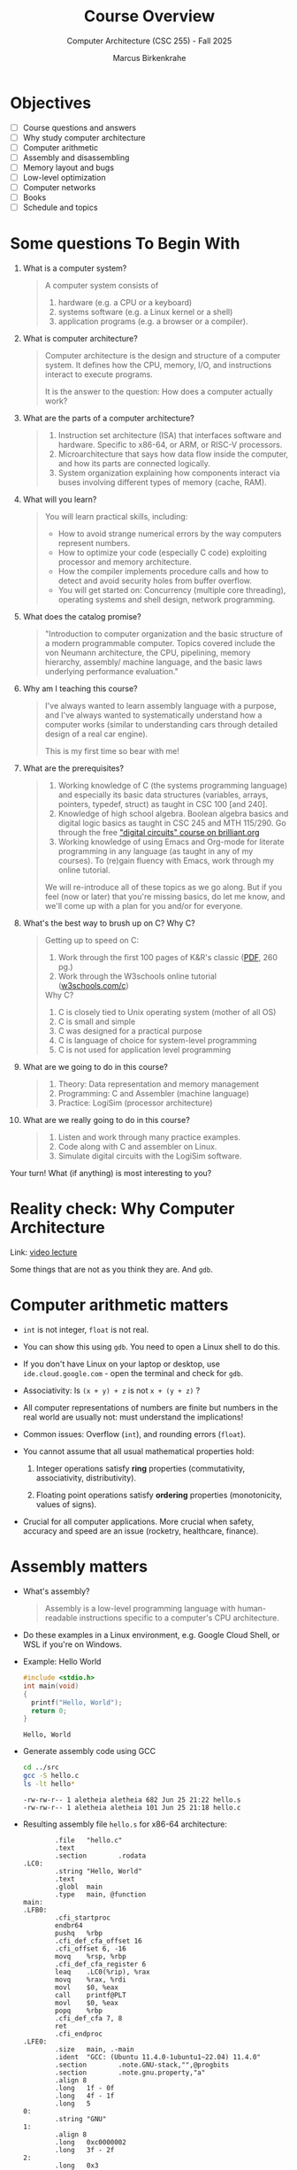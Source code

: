 #+TITLE:Course Overview
#+AUTHOR:Marcus Birkenkrahe
#+SUBTITLE:Computer Architecture (CSC 255) - Fall 2025
#+STARTUP: overview hideblocks indent
#+OPTIONS: toc:1 num:1 ^:nil
#+PROPERTY: header-args:R :session *R* :results output :exports both :noweb yes
#+PROPERTY: header-args:python :session *Python* :results output :exports both :noweb yes
#+PROPERTY: header-args:C :main yes :includes <stdio.h> <stdlib.h> <string.h> <time.h> :results output :exports both :noweb yes
#+PROPERTY: header-args:C++ :main yes :includes <iostream> :results output :exports both :noweb yes
* Objectives

- [ ] Course questions and answers
- [ ] Why study computer architecture
- [ ] Computer arithmetic
- [ ] Assembly and disassembling
- [ ] Memory layout and bugs
- [ ] Low-level optimization
- [ ] Computer networks
- [ ] Books
- [ ] Schedule and topics

* Some questions To Begin With
#+attr_html: :width 400px :float nil:
[[../img/cover.png]]

1) What is a computer system?
   #+begin_quote
   A computer system consists of
   1. hardware (e.g. a CPU or a keyboard)
   2. systems software (e.g. a Linux kernel or a shell)
   3. application programs (e.g. a browser or a compiler).
   #+end_quote

2) What is computer architecture?
   #+begin_quote
   Computer architecture is the design and structure of a computer
   system. It defines how the CPU, memory, I/O, and instructions
   interact to execute programs.

   It is the answer to the question: How does a computer actually
   work?
   #+end_quote

3) What are the parts of a computer architecture?
   #+begin_quote
   1. Instruction set architecture (ISA) that interfaces software and
      hardware. Specific to x86-64, or ARM, or RISC-V processors.
   2. Microarchitecture that says how data flow inside the computer,
      and how its parts are connected logically.
   3. System organization explaining how components interact via buses
      involving different types of memory (cache, RAM).
   #+end_quote

4) What will you learn?
   #+begin_quote
   You will learn practical skills, including:
   - How to avoid strange numerical errors by the way computers
     represent numbers.
   - How to optimize your code (especially C code) exploiting
     processor and memory architecture.
   - How the compiler implements procedure calls and how to detect and
     avoid security holes from buffer overflow.
   - You will get started on: Concurrency (multiple core threading),
     operating systems and shell design, network programming.
   #+end_quote

5) What does the catalog promise?
   #+begin_quote
   "Introduction to computer organization and the basic structure of a
   modern programmable computer. Topics covered include the von Neumann
   architecture, the CPU, pipelining, memory hierarchy, assembly/
   machine language, and the basic laws underlying performance
   evaluation."
   #+end_quote

6) Why am I teaching this course?
   #+begin_quote
   I've always wanted to learn assembly language with a purpose, and
   I've always wanted to systematically understand how a computer
   works (similar to understanding cars through detailed design of a
   real car engine).

   This is my first time so bear with me!
   #+end_quote

7) What are the prerequisites?
   #+begin_quote
   1. Working knowledge of C (the systems programming language) and
      especially its basic data structures (variables, arrays,
      pointers, typedef, struct) as taught in CSC 100 [and 240].
   2. Knowledge of high school algebra. Boolean algebra basics and
      digital logic basics as taught in CSC 245 and MTH 115/290. Go
      through the free [[https://brilliant.org/courses/digital-circuits/]["digital circuits" course on brilliant.org]]
   3. Working knowledge of using Emacs and Org-mode for literate
      programming in any language (as taught in any of my courses). To
      (re)gain fluency with Emacs, work through my online tutorial.

   We will re-introduce all of these topics as we go along. But if you
   feel (now or later) that you're missing basics, do let me know, and
   we'll come up with a plan for you and/or for everyone.
   #+end_quote

8) What's the best way to brush up on C? Why C?
   #+begin_quote
   Getting up to speed on C:
   1. Work through the first 100 pages of K&R's classic ([[https://github.com/media-lib/c_lib/blob/master/c/Kernighan%2C%20Ritchie%20-%20The%20C%20Programming%20Language%2C%202nd%20edition.pdf][PDF]], 260 pg.)
   2. Work through the W3schools online tutorial ([[https://www.w3schools.com/c/index.php][w3schools.com/c]])

   Why C?
   1. C is closely tied to Unix operating system (mother of all OS)
   2. C is small and simple
   3. C was designed for a practical purpose
   4. C is language of choice for system-level programming
   5. C is not used for application level programming
   #+end_quote

9) What are we going to do in this course?
   #+begin_quote
   1. Theory: Data representation and memory management
   2. Programming: C and Assembler (machine language)
   3. Practice: LogiSim (processor architecture)
   #+end_quote

10) What are we really going to do in this course?
    #+begin_quote
    1. Listen and work through many practice examples.
    2. Code along with C and assembler on Linux.
    3. Simulate digital circuits with the LogiSim software.
    #+end_quote

Your turn! What (if anything) is most interesting to you?
#+begin_quote

#+end_quote

* Reality check: Why Computer Architecture

Link: [[https://scs.hosted.panopto.com/Panopto/Pages/Viewer.aspx?id=d8c83d3a-8074-4afe-ae3b-693e2250999a][video lecture]]

Some things that are not as you think they are. And ~gdb~.

* Computer arithmetic matters

- ~int~ is not integer, ~float~ is not real.

- You can show this using ~gdb~. You need to open a Linux shell to do
  this.

- If you don't have Linux on your laptop or desktop, use
  =ide.cloud.google.com= - open the terminal and check for ~gdb~.

- Associativity: Is =(x + y) + z= is not =x + (y + z)= ?

- All computer representations of numbers are finite but numbers in
  the real world are usually not: must understand the implications!

- Common issues: Overflow (~int~), and rounding errors (~float~).

- You cannot assume that all usual mathematical properties hold:

  1) Integer operations satisfy *ring* properties (commutativity,
     associativity, distributivity).

  2) Floating point operations satisfy *ordering* properties
     (monotonicity, values of signs).

- Crucial for all computer applications. More crucial when safety,
  accuracy and speed are an issue (rocketry, healthcare, finance).

* Assembly matters

- What's assembly?
  #+begin_quote
  Assembly is a low-level programming language with human-readable
  instructions specific to a computer's CPU architecture.
  #+end_quote

- Do these examples in a Linux environment, e.g. Google Cloud Shell,
  or WSL if you're on Windows.

- Example: Hello World
  #+begin_src C :tangle ../src/hello.c
    #include <stdio.h>
    int main(void)
    {
      printf("Hello, World");
      return 0;
    }
  #+end_src

  #+RESULTS:
  : Hello, World

- Generate assembly code using GCC
  #+begin_src bash :results output :exports both
    cd ../src
    gcc -S hello.c
    ls -lt hello*
  #+end_src

  #+RESULTS:
  : -rw-rw-r-- 1 aletheia aletheia 682 Jun 25 21:22 hello.s
  : -rw-rw-r-- 1 aletheia aletheia 101 Jun 25 21:18 hello.c

- Resulting assembly file ~hello.s~ for x86-64 architecture:
  #+begin_example
        .file   "hello.c"
        .text
        .section        .rodata
.LC0:
        .string "Hello, World"
        .text
        .globl  main
        .type   main, @function
main:
.LFB0:
        .cfi_startproc
        endbr64
        pushq   %rbp
        .cfi_def_cfa_offset 16
        .cfi_offset 6, -16
        movq    %rsp, %rbp
        .cfi_def_cfa_register 6
        leaq    .LC0(%rip), %rax
        movq    %rax, %rdi
        movl    $0, %eax
        call    printf@PLT
        movl    $0, %eax
        popq    %rbp
        .cfi_def_cfa 7, 8
        ret
        .cfi_endproc
.LFE0:
        .size   main, .-main
        .ident  "GCC: (Ubuntu 11.4.0-1ubuntu1~22.04) 11.4.0"
        .section        .note.GNU-stack,"",@progbits
        .section        .note.gnu.property,"a"
        .align 8
        .long   1f - 0f
        .long   4f - 1f
        .long   5
0:
        .string "GNU"
1:
        .align 8
        .long   0xc0000002
        .long   3f - 2f
2:
        .long   0x3
3:
        .align 8
4:

  #+end_example

- And on an ARMv7 chip (see [[https://cpulator.01xz.net/?sys=arm][online ARM CPUlator]]):
  #+begin_example
        .cpu arm1176jzf-s
        .file   "hello.c"
        .section        .rodata
.LC0:
        .string "Hello, World"
        .text
        .align  2
        .global main
        .type   main, %function
main:
        @ Function prologue
        push    {fp, lr}
        add     fp, sp, #4
        sub     sp, sp, #8

        @ Load address of format string into r0
        ldr     r0, .L2
        bl      printf

        @ Return 0
        mov     r0, #0

        @ Function epilogue
        sub     sp, fp, #4
        pop     {fp, pc}

.L2:
        .word   .LC0
        .size   main, .-main
        .ident  "GCC: (Ubuntu 13.2.0-4ubuntu3) 13.2.0"
  #+end_example

- You will never have to write an assembly program: Modern compilers
  are much better at it than you'll ever be, and more patient, too.

- Why assembly?
  #+begin_quote
  Assembly is the key to machine-level execution:
  1. Behavior of programs with bugs
  2. Tuning program performance
  3. Implementing system software
  4. Creating/fighting malware
  #+end_quote

- A concrete example: You've written a C function that manipulates a
  data structure. Sometimes you get a segmentation fault when you call
  it.

  #+begin_src C :tangle ../src/segfault.c :main no :includes <stdio.h> <stdlib.h> <string.h> :results output :exports both :noweb yes
    int get_value(int *array, int index) {
      return array[index];
    }
    int main() {
      int *array = NULL;
      int value = get_value(array,0); // dereferencing NULL
      printf("Value: %d\n",value);
      return 0;
    }
  #+end_src

  #+RESULTS:

- Compile this with debugging information using ~gcc -g~:
  #+begin_src bash :results output :exports both
    cd ../src
    gcc -g -o segfault segfault.c
    ls -l segfault*
  #+end_src

  #+RESULTS:
  : -rwxrwxr-x 1 marcus marcus 17408 Aug 25 14:50 segfault
  : -rw-rw-r-- 1 marcus marcus   264 Aug 25 14:50 segfault.c

- Run the program inside ~gdb~ and disassemble it to see the machine
  instructions:
  #+begin_src bash :results output :exports both
    cd ../src
    gdb -ex run -ex "disassemble get_value" -ex bt -ex quit ./segfault
  #+end_src

- Relevant output:
  #+begin_example
  Program received signal SIGSEGV, Segmentation fault.
  0x000055555555516c in get_value (a=0x0, n=0) at segfault.c:11
  11      return a[n];
  Dump of assembler code for function get_value:
     0x0000555555555149 <+0>:   endbr64
     0x000055555555514d <+4>:   push   %rbp
     0x000055555555514e <+5>:   mov    %rsp,%rbp
     0x0000555555555151 <+8>:   mov    %rdi,-0x8(%rbp)
     0x0000555555555155 <+12>:  mov    %esi,-0xc(%rbp)
     0x0000555555555158 <+15>:  mov    -0xc(%rbp),%eax
     0x000055555555515b <+18>:  cltq
     0x000055555555515d <+20>:  lea    0x0(,%rax,4),%rdx
     0x0000555555555165 <+28>:  mov    -0x8(%rbp),%rax
     0x0000555555555169 <+32>:  add    %rdx,%rax
  => 0x000055555555516c <+35>:  mov    (%rax),%eax
     0x000055555555516e <+37>:  pop    %rbp
     0x000055555555516f <+38>:  ret
  End of assembler dump.
  #0  0x000055555555516c in get_value (a=0x0, n=0) at segfault.c:11
  #1  0x0000555555555195 in main () at segfault.c:15
  #+end_example

- The segmentation fault originates at the following instruction: It
  attempts to read from the memory address stored in the register
  =%rax= - if it is ~NULL~ (~0x0~) or invalid, dereferencing it cause
  'segmentation fault'.
  #+begin_example asm
            => 0x000055555555516c <+35>:        mov    (%rax),%eax
  #+end_example

- Let's break down the instructions:
  1. +20 — compute offset:
     #+begin_example asm
     lea 0x0(,%rax,4),%rdx
     #+end_example
     - =%rax= contains =index=.
     - =lea= computes =index * 4= and stores it in =%rdx=.

  2. +28 — load base pointer
     #+begin_example asm
     mov -0x8(%rbp),%rax
     #+end_example
     - Retrieves =array= pointer from the stack.

  3. +32 — add offset to base
     #+begin_example asm
     add %rdx,%rax
     #+end_example
     - =%rax= now points to =array[index]=.

  4. +35 — faulting instruction
     #+begin_example asm
     mov (%rax),%eax
     #+end_example
     - Attempts to read the int at =array[index]= → causes segfault if
       =%rax= is invalid.

- You can also enter ~gdb~ interactively (=M-x gdb= in the =src/= directory:
  #+begin_example
  (gdb) run
  (gdb) disassemble
  (gb) info registers rax
  #+end_example

- We will spend more time understanding disassembled code than writing
  assembler (which machines are much better at).

* Memory matters

- Reasons:
  1) RAM (Random Access Memory) is an unphysical abstraction.
  2) Memory is not unbounded: It must be allocated and managed.
  3) Memory reference bugs are especially pernicious.
  4) Memory performance is not uniform across computer architectures.

- Here is a memory referencing bug example[fn:1]:
  #+begin_src C :tangle ../src/memory.c
    typedef struct {
      int a[2];
      double d;
    } struct_t;

    double fun(int i) {
      volatile struct_t s;
      s.d = 3.14;
      s.a[i] = 1073741824; // possibly out of bounds
      return s.d;
    }

    int main() {
      printf("%.12f \n", fun(0));
      printf("%.12f \n", fun(1));
      printf("%.12f \n", fun(2));
      printf("%.12f \n", fun(3));
      printf("%.12f \n", fun(4));
      // fun(6) leads to "segmentation fault"
      return 0;
    }
  #+end_src

  #+RESULTS:
  : 3.140000000000
  : 3.140000000000
  : 3.139999866486
  : 2.000000610352
  : 3.140000000000

- Explanation: Memory corruption due to out-of-bounds access. =s.a[i]=
  writes past the end of the array stack for i > 1 and overwrites
  parts of the adjacent =s.d=. For i>5, the OS protects memory.

  #+attr_html: :width 600px :float nil:
  #+caption: Source: Bryant/O'Halloran (2016)
  [[../img/memory.png]]

- To debug errors like these, you can use ~valgrind~, which is a virtual
  machine used mostly to debug memory errors on Linux systems. Its
  most popular tool is ~memcheck~.

* Low-level optimization matters

- You cannot improve performance without system understanding.

- Code optimization must be done at multiple levels:
  1) Algorithm (Big-O)
  2) Data representation (picking data structures)
  3) Procedures (program functions)
  4) Loops (iteration)

- Example: The functions =copyij= and =copyji= do the same thing exactly -
  copy a matrix from =src= to =dst=. Can you spot the difference?

  #+name: copyij_copyji
  #+begin_src C :results none :main no :includes
    void copyij(int src[2048][2048], // source matrix
                int dst[2048][2048]) // target matrix
    {
      int i,j;
      for (i = 0; i < 2048; i++)
        for (j = 0; j < 2048; j++)
          dst[i][j] = src[i][j];    // copy matrix
    }

    void copyji(int src[2048][2048], // source matrix
                int dst[2048][2048]) // target matrix
    {
      int i,j;
      for (j = 0; j < 2048; j++)
        for (i = 0; i < 2048; i++)
          dst[i][j] = src[i][j];    // copy matrix
    }
  #+end_src

- Do you think these two perform differently? Let's test this:
  #+begin_src C :noweb yes :tangle ../src/copy.c :main no
    <<copyij_copyji>>

    int main() {
      static int src[2048][2048], dst1[2048][2048], dst2[2048][2048];
      clock_t start, end;

      // Initialize source matrix
      for (int i = 0; i < 2048; i++)
        for (int j = 0; j < 2048; j++)
          src[i][j] = i + j;

      // Test copyij
      start = clock();
      copyij(src,dst1);
      end = clock();
      printf("copyij time: %.6f seconds.\n", (double)(end - start) / CLOCKS_PER_SEC);


      // Test copyji
      start = clock();
      copyji(src,dst2);
      end = clock();
      
      // checksum to prohibit the compiler from optimizing
      printf("copyji time: %.6f seconds.\n", (double)(end - start) / CLOCKS_PER_SEC);

      return 0;
      }
  #+end_src

  #+RESULTS:
  : copyij time: 0.007474 seconds.
  : copyji time: 0.051486 seconds.

- The two difference sit at different positions in the memory access
  pattern:
  #+attr_html: :width 600px :float nil:
  [[../img/copy.png]]

  =copyij= (row-major traversal) uses the memory layout (rows are
  contingent in memory). This minimizes cache misses (when the CPU
  tries to access data that is not in the cache and instead fetches it
  from slower memory).

  =copyji= (column-major) jumps from one row to the next. The memory
  access is strided - between consecutive accesses, many memory
  addresses are skipped. This results in more cache misses and poorer
  performance.

* Computer networks matter

- The input/output system is critical to program performance, and also
  to the file management (the computer talking to itself)

- Many applications are networked and require concurrency (things
  happening in parellel), coping with unreliable media, and different
  platforms.

- Standard libraries try to steel programs against network issues but
  to use their tools you need to understand file stream architecture.

- Example: Computers use sockets (~man socket(2)~) as endpoints for
  communication.

  1. Sockets are file descriptors (everything in UNIX is a file). The
     socket is backed by a kernel structure like a file ~inode(7)~.

  2. Sockets depend on interrupt-driven I/O and memory-mapped
     communication. The kernel's interrupt calls and its memory are
     hardware-level structures.

  3. Calling a ~socket(2)~ or a file with ~write(2)~ involves a system
     call, which switches context from user to kernel space. This
     separation is hardware-protected and part of the CPU design.

* Sources

Ordered according to ease of access and depth of discussion. See
[[https://mail.google.com/chat/u/0/#chat/space/AAQAQdCVYB0][Google Chat]] for additional information, clips, articles etc. (Let me
know if you do [not] wish to be added to the chat.)

1. Scott, J. Clark. *But How Do It Know? - The Basic Principles of
   Computers for Everyone*. CreateSpace, 2009.

2. Plantz, Robert. *Introduction to Computer Organization: ARM
   Edition*. No Starch Press, 2025. ISBN: 9781718503124.

3. Fox, Charles. *Computer Architecture*. No Starch
   Press, 2024. ISBN: 9781718502864.

4. Hyde, Randall. *The Art of ARM Assembly, Vol 1: 64-Bit ARM Machine
   Organization and Programming*. No Starch Press, 2025.

5. Bryant, Randal E., and David R. O’Hallaron. *Computer Systems: A
   Programmer’s Perspective*. 3rd ed., Pearson, 2016. ISBN:
   9780134092669. Also known as: [[http://csapp.cs.cmu.edu/3e/home.html][CS:APP]].

6. Duntemann, Jeff. *x64 *Assembly Language Step-by-Step: Programming
   with Linux*. 4th ed., Wiley, 2023. ISBN: 9781394155255.

7. Dumas II, Joseph D. *Computer Architecture: Fundamentals and
   Principles of Computer Design*. 2nd ed., CRC Press, 2017. ISBN:
   9781498772716.

8. McGowan, Ross. *Design a CPU: Learn Computer Architecture by
   Building Your Own*. Udemy, 2024. Available at:
   [[https://www.udemy.com/course/design-a-cpu/][udemy.com/course/design-a-cpu/]] - based on Scott (2009).

* Schedule and topics

| Week | CSC 255 Course Schedule                                  |
|------+----------------------------------------------------------|
|    1 | Introduction to Computer Systems + Architecture Overview |
|    2 | Memory, Assembly, and Debugging (gdb, stack/heap, cache) |
|    3 | OS Abstractions: Processes, Threads, I/O, Virtual Memory |
|    4 | N2T Lecture: Boolean Logic, HDL syntax, simulator setup  |
|    5 | Project 1: Logic Gates                                   |
|    6 | N2T Lecture: Combinational Logic, ALU Design             |
|    7 | Project 2: ALU and combinational chips                   |
|    8 | N2T Lecture: Sequential Logic, memory abstraction        |
|    9 | Project 3: Flip-flops, registers, sequential circuits    |
|   10 | N2T Lecture: RAM, PC, memory systems                     |
|   11 | Project 4: Memory integration and testing                |
|   12 | N2T Lecture: CPU architecture and Hack instruction set   |
|   13 | Project 5: CPU construction                              |
|   14 | N2T Lecture: Assemblers, parsing, instruction formats    |
|   15 | Project 6: Assembler implementation + Hack demo          |

*Who*?
- You already have a foundation in digital logic (CSC 245).
- You know basic C (CSC 100/240).
- You want to learn architecture top-down and bottom-up.

*Why?* At many universities, CS architecture is a prerequisite for
application-oriented courses (and all 300-400 level
courses). Especially:

- Databases (CSC 330)
- Operating systems (CSC 420)

*Weak?*
- Hands-on engagement (LogiSim, HDL) delayed
- Late assembler project
- Split conceptual direction (top-down to bottom-up)

* Footnotes

[fn:1] The ~volatile~ keyword tells the compiler not to optimize a
variable. This is useful for shared variables in multi-threaded code.
